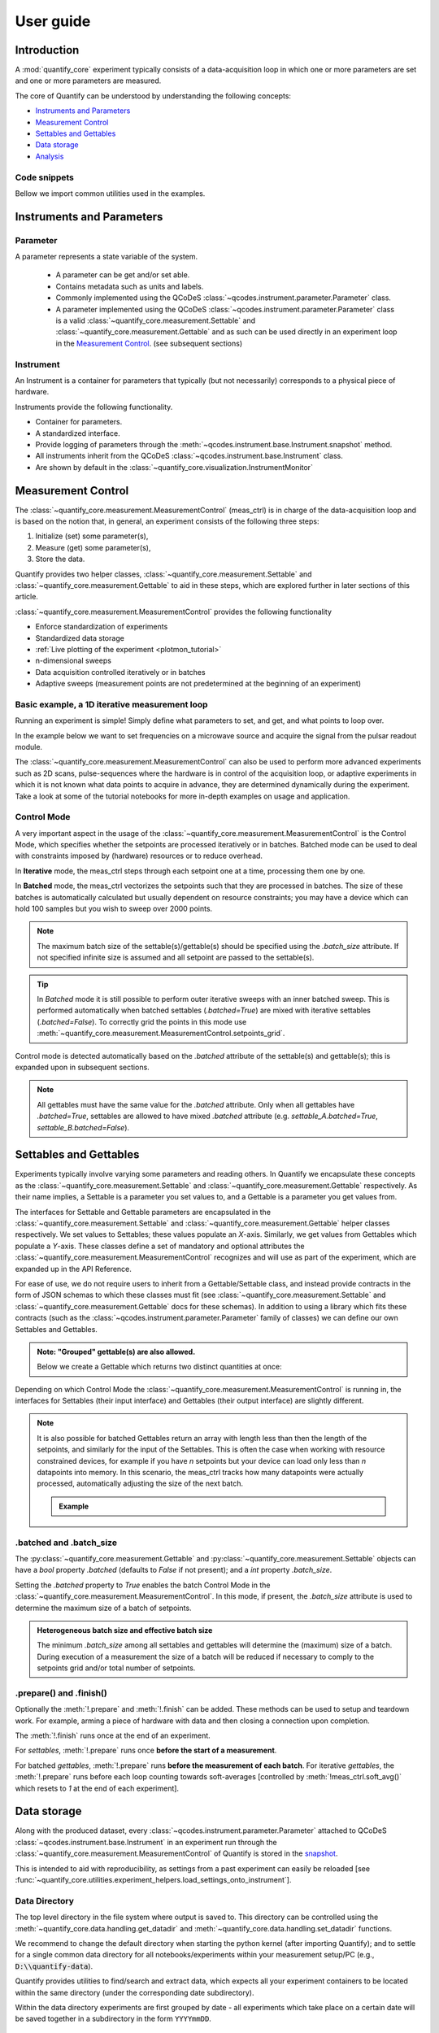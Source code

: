 .. DO NOT EDIT, CHANGES WILL BE LOST!
.. Automatically generated by the notebook_to_jupyter_sphinx sphinx extension.




.. jupyter-execute::
    :hide-code:

    # pylint: disable=line-too-long
    # pylint: disable=wrong-import-order
    # pylint: disable=wrong-import-position
    # pylint: disable=pointless-string-statement
    # pylint: disable=pointless-statement
    # pylint: disable=invalid-name
    # pylint: disable=duplicate-code
    # pylint: disable=too-many-lines
    # pylint: disable=no-self-use
    # pylint: disable=too-few-public-methods



.. _user-guide:


==========
User guide
==========


Introduction
============


A :mod:`quantify_core` experiment typically consists of a data-acquisition loop in which one or more parameters are set and one or more parameters are measured.


The core of Quantify can be understood by understanding the following concepts:


- `Instruments and Parameters`_
- `Measurement Control`_
- `Settables and Gettables`_
- `Data storage`_
- `Analysis`_


Code snippets
-------------


.. seealso::

    The complete source code of the examples on this page can be found in

    :jupyter-download:notebook:`usage.py`

    :jupyter-download:script:`usage.py`


Bellow we import common utilities used in the examples.


.. jupyter-execute::


    import tempfile
    from pathlib import Path

    import matplotlib.pyplot as plt
    import numpy as np
    import xarray as xr
    from directory_tree import display_tree
    from qcodes import Instrument, ManualParameter, Parameter, validators
    from scipy.optimize import minimize_scalar

    import quantify_core.data.handling as dh
    from quantify_core.analysis import base_analysis as ba
    from quantify_core.analysis import cosine_analysis as ca
    from quantify_core.measurement import Gettable, MeasurementControl
    from quantify_core.utilities.dataset_examples import mk_2d_dataset_v1
    from quantify_core.utilities.examples_support import (
        default_datadir,
        mk_cosine_instrument,
    )
    from quantify_core.utilities.inspect_utils import display_source_code

    dh.set_datadir(default_datadir())
    meas_ctrl = MeasurementControl("meas_ctrl")



Instruments and Parameters
==========================


Parameter
---------


A parameter represents a state variable of the system.

    - A parameter can be get and/or set able.
    - Contains metadata such as units and labels.
    - Commonly implemented using the QCoDeS :class:`~qcodes.instrument.parameter.Parameter` class.
    - A parameter implemented using the QCoDeS :class:`~qcodes.instrument.parameter.Parameter` class is a valid :class:`~quantify_core.measurement.Settable` and :class:`~quantify_core.measurement.Gettable` and as such can be used directly in an experiment loop in the `Measurement Control`_. (see subsequent sections)


Instrument
----------


An Instrument is a container for parameters that typically (but not necessarily) corresponds to a physical piece of hardware.


Instruments provide the following functionality.


- Container for parameters.
- A standardized interface.
- Provide logging of parameters through the :meth:`~qcodes.instrument.base.Instrument.snapshot` method.
- All instruments inherit from the QCoDeS :class:`~qcodes.instrument.base.Instrument` class.
- Are shown by default in the :class:`~quantify_core.visualization.InstrumentMonitor`


Measurement Control
===================


The :class:`~quantify_core.measurement.MeasurementControl` (meas_ctrl) is in charge of the data-acquisition loop and is based on the notion that, in general, an experiment consists of the following three steps:


1. Initialize (set) some parameter(s),
2. Measure (get) some parameter(s),
3. Store the data.


Quantify provides two helper classes, :class:`~quantify_core.measurement.Settable` and :class:`~quantify_core.measurement.Gettable` to aid in these steps, which are explored further in later sections of this article.


:class:`~quantify_core.measurement.MeasurementControl` provides the following functionality


- Enforce standardization of experiments
- Standardized data storage
- :ref:`Live plotting of the experiment <plotmon_tutorial>`
- n-dimensional sweeps
- Data acquisition controlled iteratively or in batches
- Adaptive sweeps (measurement points are not predetermined at the beginning of an experiment)


Basic example, a 1D iterative measurement loop
----------------------------------------------


Running an experiment is simple!
Simply define what parameters to set, and get, and what points to loop over.


In the example below we want to set frequencies on a microwave source and acquire the signal from the pulsar readout module.


.. jupyter-execute::
    :hide-code:

    mw_source1 = Instrument("mw_source1")
    # NB: for brevity only, this not the proper way of adding parameters to QCoDeS instruments
    mw_source1.freq = ManualParameter(
        name="freq",
        label="Frequency",
        unit="Hz",
        vals=validators.Numbers(),
        initial_value=1.0,
    )

    pulsar_QRM = Instrument("pulsar_QRM")
    # NB: for brevity only, this not the proper way of adding parameters to QCoDeS instruments
    pulsar_QRM.signal = Parameter(
        name="sig_a", label="Signal", unit="V", get_cmd=lambda: mw_source1.freq() * 1e-8
    )



.. jupyter-execute::

    meas_ctrl.settables(
        mw_source1.freq
    )  # We want to set the frequency of a microwave source
    meas_ctrl.setpoints(np.arange(5e9, 5.2e9, 100e3))  # Scan around 5.1 GHz
    meas_ctrl.gettables(pulsar_QRM.signal)  # acquire the signal from the pulsar QRM
    dset = meas_ctrl.run(name="Frequency sweep")  # run the experiment



The :class:`~quantify_core.measurement.MeasurementControl` can also be used to perform more advanced experiments such as 2D scans, pulse-sequences where the hardware is in control of the acquisition loop, or adaptive experiments in which it is not known what data points to acquire in advance, they are determined dynamically during the experiment.
Take a look at some of the tutorial notebooks for more in-depth examples on usage and application.


Control Mode
------------


A very important aspect in the usage of the :class:`~quantify_core.measurement.MeasurementControl` is the Control Mode, which specifies whether the setpoints are processed iteratively or in batches.
Batched mode can be used to deal with constraints imposed by (hardware) resources or to reduce overhead.


In **Iterative** mode, the meas_ctrl steps through each setpoint one at a time, processing them one by one.


In **Batched** mode, the meas_ctrl vectorizes the setpoints such that they are processed in batches.
The size of these batches is automatically calculated but usually dependent on resource constraints; you may have a device which can hold 100 samples but you wish to sweep over 2000 points.


.. note:: The maximum batch size of the settable(s)/gettable(s) should be specified using the `.batch_size` attribute. If not specified infinite size is assumed and all setpoint are passed to the settable(s).


.. tip:: In *Batched* mode it is still possible to perform outer iterative sweeps with an inner batched sweep. This is performed automatically when batched settables (`.batched=True`) are mixed with iterative settables (`.batched=False`). To correctly grid the points in this mode use :meth:`~quantify_core.measurement.MeasurementControl.setpoints_grid`.


Control mode is detected automatically based on the `.batched` attribute of the settable(s) and gettable(s); this is expanded upon in subsequent sections.


.. note:: All gettables must have the same value for the `.batched` attribute. Only when all gettables have `.batched=True`, settables are allowed to have mixed `.batched` attribute (e.g. `settable_A.batched=True`, `settable_B.batched=False`).


Settables and Gettables
=======================


Experiments typically involve varying some parameters and reading others. In Quantify we encapsulate these concepts as the :class:`~quantify_core.measurement.Settable` and :class:`~quantify_core.measurement.Gettable` respectively.
As their name implies, a Settable is a parameter you set values to, and a Gettable is a parameter you get values from.


The interfaces for Settable and Gettable parameters are encapsulated in the :class:`~quantify_core.measurement.Settable` and :class:`~quantify_core.measurement.Gettable` helper classes respectively.
We set values to Settables; these values populate an `X`-axis.
Similarly, we get values from Gettables which populate a `Y`-axis.
These classes define a set of mandatory and optional attributes the :class:`~quantify_core.measurement.MeasurementControl` recognizes and will use as part of the experiment, which are expanded up in the API Reference.


For ease of use, we do not require users to inherit from a Gettable/Settable class, and instead provide contracts in the form of JSON schemas to which these classes must fit (see :class:`~quantify_core.measurement.Settable` and :class:`~quantify_core.measurement.Gettable` docs for these schemas).
In addition to using a library which fits these contracts (such as the :class:`~qcodes.instrument.parameter.Parameter` family of classes) we can define our own Settables and Gettables.


.. jupyter-execute::

    t = ManualParameter("time", label="Time", unit="s")


    class WaveGettable:
        """An examples of a gettable."""

        def __init__(self):
            self.unit = "V"
            self.label = "Amplitude"
            self.name = "sine"

        def get(self):
            """Return the gettable value."""
            return np.sin(t() / np.pi)

        def prepare(self) -> None:
            """Optional methods to prepare can be left undefined."""
            print("Preparing the WaveGettable for acquisition.")

        def finish(self) -> None:
            """Optional methods to finish can be left undefined."""
            print("Finishing WaveGettable to wrap up the experiment.")


    # verify compliance with the Gettable format
    wave_gettable = WaveGettable()
    Gettable(wave_gettable)



.. admonition:: Note: "Grouped" gettable(s) are also allowed.
    :class: dropdown

    Below we create a Gettable which returns two distinct quantities at once:


    .. jupyter-execute::

        t = ManualParameter(
            "time",
            label="Time",
            unit="s",
            vals=validators.Numbers(),  # accepts a single number, e.g. a float or integer
        )


        class DualWave1D:
            """Example of a "dual" gettable."""

            def __init__(self):
                self.unit = ["V", "V"]
                self.label = ["Sine Amplitude", "Cosine Amplitude"]
                self.name = ["sin", "cos"]

            def get(self):
                """Return the value of the gettable."""
                return np.array([np.sin(t() / np.pi), np.cos(t() / np.pi)])

            # N.B. the optional prepare and finish methods are omitted in this Gettable.


        # verify compliance with the Gettable format
        wave_gettable = DualWave1D()
        Gettable(wave_gettable)



Depending on which Control Mode the :class:`~quantify_core.measurement.MeasurementControl` is running in, the interfaces for Settables (their input interface) and Gettables (their output interface) are slightly different.


.. note::

    It is also possible for batched Gettables return an array with length less than then the length of the setpoints, and similarly for the input of the Settables.
    This is often the case when working with resource constrained devices, for example if you have *n* setpoints but your device can load only less than *n* datapoints into memory.
    In this scenario, the meas_ctrl tracks how many datapoints were actually processed, automatically adjusting the size of the next batch.

    .. admonition:: Example
        :class: dropdown, note


        .. jupyter-execute::

            time = ManualParameter(
                name="time",
                label="Time",
                unit="s",
                vals=validators.Arrays(),  # accepts an array of values
            )
            signal = Parameter(
                name="sig_a", label="Signal", unit="V", get_cmd=lambda: np.cos(time())
            )

            time.batched = True
            time.batch_size = 5
            signal.batched = True
            signal.batch_size = 10

            meas_ctrl.settables(time)
            meas_ctrl.gettables(signal)
            meas_ctrl.setpoints(np.linspace(0, 7, 23))
            dset = meas_ctrl.run("my experiment")
            dset_grid = dh.to_gridded_dataset(dset)

            dset_grid.y0.plot()



.. _sec-batched-and-batch_size:


.batched and .batch_size
------------------------


The :py:class:`~quantify_core.measurement.Gettable` and :py:class:`~quantify_core.measurement.Settable` objects can have a `bool` property `.batched` (defaults to `False` if not present); and a `int` property `.batch_size`.


Setting the `.batched` property to `True` enables the batch Control Mode in the :class:`~quantify_core.measurement.MeasurementControl`. In this mode, if present, the `.batch_size` attribute is used to determine the maximum size of a batch of setpoints.


.. admonition:: Heterogeneous batch size and effective batch size
    :class: dropdown, note

    The minimum `.batch_size` among all settables and gettables will determine the (maximum) size of a batch. During execution of a measurement the size of a batch will be reduced if necessary to comply to the setpoints grid and/or total number of setpoints.


.prepare() and .finish()
------------------------


Optionally the :meth:`!.prepare` and :meth:`!.finish` can be added.
These methods can be used to setup and teardown work. For example, arming a piece of hardware with data and then closing a connection upon completion.


The :meth:`!.finish` runs once at the end of an experiment.


For `settables`, :meth:`!.prepare` runs once **before the start of a measurement**.


For batched `gettables`, :meth:`!.prepare` runs **before the measurement of each batch**. For iterative `gettables`, the :meth:`!.prepare` runs before each loop counting towards soft-averages [controlled by :meth:`!meas_ctrl.soft_avg()` which resets to `1` at the end of each experiment].


.. _data_storage:


Data storage
============


Along with the produced dataset, every :class:`~qcodes.instrument.parameter.Parameter` attached to QCoDeS :class:`~qcodes.instrument.base.Instrument` in an experiment run through the :class:`~quantify_core.measurement.MeasurementControl` of Quantify is stored in the `snapshot`_.


This is intended to aid with reproducibility, as settings from a past experiment can easily be reloaded [see :func:`~quantify_core.utilities.experiment_helpers.load_settings_onto_instrument`].


Data Directory
--------------


The top level directory in the file system where output is saved to.
This directory can be controlled using the :meth:`~quantify_core.data.handling.get_datadir` and :meth:`~quantify_core.data.handling.set_datadir` functions.


We recommend to change the default directory when starting the python kernel (after importing Quantify); and to settle for a single common data directory for all notebooks/experiments within your measurement setup/PC (e.g., :code:`D:\\quantify-data`).


Quantify provides utilities to find/search and extract data, which expects all your experiment containers to be located within the same directory (under the corresponding date subdirectory).


Within the data directory experiments are first grouped by date -
all experiments which take place on a certain date will be saved together in a subdirectory in the form ``YYYYmmDD``.


Experiment Container
--------------------


Individual experiments are saved to their own subdirectories (of the Data Directory) named based on the :class:`~quantify_core.data.types.TUID` and the :code:`<experiment name (if any)>`.


.. note::
    TUID: A Time-based Unique ID is of the form :code:`YYYYmmDD-HHMMSS-sss-<random 6 character string>` and these subdirectories' names take the form :code:`YYYYmmDD-HHMMSS-sss-<random 6 character string><-experiment name (if any)>`.


These subdirectories are termed 'Experiment Containers', typical output being the Dataset in hdf5 format and a JSON format file describing Parameters, Instruments and such.


Furthermore, additional analysis such as fits can also be written to this directory, storing all data in one location.


An experiment container within a data directory with the name `"quantify-data"` thus will look similar to:


.. jupyter-execute::
    :hide-code:

    with tempfile.TemporaryDirectory() as tmpdir:
        old_dir = dh.get_datadir()
        dh.set_datadir(Path(tmpdir) / "quantify-data")
        # we generate a dummy dataset and a few empty dirs for pretty printing
        (Path(dh.get_datadir()) / "20210301").mkdir()
        (Path(dh.get_datadir()) / "20210428").mkdir()

        quantify_dataset = mk_2d_dataset_v1()
        ba.BasicAnalysis(dataset=quantify_dataset).run()
        # to make sure the full path is displayed
        print(display_tree(dh.get_datadir(), string_rep=True), end="")
        dh.set_datadir(old_dir)



Dataset
-------


The Dataset is implemented with a **specific** convention using the :class:`xarray.Dataset` class.


Quantify arranges data along two types of axes: `X` and `Y`.
In each dataset there will be *n* `X`-type axes and *m* `Y`-type axes. For example, the dataset produced in an experiment where we sweep 2 parameters (settables) and measure 3 other parameters (all 3 returned by a Gettable), we will have *n* = 2 and *m* = 3.
Each `X` axis represents a dimension of the setpoints provided. The `Y` axes represent the output of the Gettable.
Each axis type are numbered ascending from 0 (e.g. :code:`x0`, :code:`x1`, :code:`y0`, :code:`y1`, :code:`y2`), and each stores information described by the :class:`~quantify_core.measurement.Settable` and
:class:`~quantify_core.measurement.Gettable` classes, such as titles and units. The Dataset object also stores some further metadata,
such as the :class:`~quantify_core.data.types.TUID` of the experiment which it was generated from.


For example, consider an experiment varying time and amplitude against a Cosine function.
The resulting dataset will look similar to the following:


.. jupyter-execute::

    # plot the columns of the dataset
    _, axs = plt.subplots(3, 1, sharex=True)
    xr.plot.line(quantify_dataset.x0[:54], label="x0", ax=axs[0], marker=".")
    xr.plot.line(quantify_dataset.x1[:54], label="x1", ax=axs[1], color="C1", marker=".")
    xr.plot.line(quantify_dataset.y0[:54], label="y0", ax=axs[2], color="C2", marker=".")
    tuple(ax.legend() for ax in axs)
    # return the dataset
    quantify_dataset



Associating dimensions to coordinates
~~~~~~~~~~~~~~~~~~~~~~~~~~~~~~~~~~~~~


To support both gridded and non-gridded data, we use :doc:`Xarray <xarray:index>` using only `Data Variables` and `Coordinates` **with a single** `Dimension` (corresponding to the order of the setpoints).


This is necessary as in the non-gridded case the dataset will be a perfect sparse array, usability of which is cumbersome.
A prominent example of non-gridded use-cases can be found :ref:`adaptive_tutorial`.


To allow for some of Xarray's more advanced functionality, such as the in-built graphing or query system we provide a dataset conversion utility :func:`~quantify_core.data.handling.to_gridded_dataset`.
This function reshapes the data and associates dimensions to the dataset [which can also be used for 1D datasets].


.. jupyter-execute::
    :emphasize-lines: 1

    gridded_dset = dh.to_gridded_dataset(quantify_dataset)
    gridded_dset.y0.plot()
    gridded_dset



Snapshot
--------


The configuration for each QCoDeS :class:`~qcodes.instrument.base.Instrument` used in this experiment. This information is automatically collected for all Instruments in use.
It is useful for quickly reconstructing a complex set-up or verifying that :class:`~qcodes.instrument.parameter.Parameter` objects are as expected.


.. _analysis_usage:


Analysis
========


To aid with data analysis, quantify comes with an :mod:`~quantify_core.analysis` module containing a base data-analysis class (:class:`~quantify_core.analysis.base_analysis.BaseAnalysis`) that is intended to serve as a template for analysis scripts and several standard analyses such as the :class:`~quantify_core.analysis.base_analysis.BasicAnalysis`, the :class:`~quantify_core.analysis.base_analysis.Basic2DAnalysis` and the :class:`~quantify_core.analysis.spectroscopy_analysis.ResonatorSpectroscopyAnalysis`.


The idea behind the analysis class is that most analyses follow a common structure consisting of steps such as data extraction, data processing, fitting to some model, creating figures, and saving the analysis results.


To showcase the analysis usage we generates a dataset that we would like to analyze.


.. admonition:: Generate a dataset labeled "Cosine experiment"
    :class: dropdown, note


    .. jupyter-execute::

        display_source_code(mk_cosine_instrument)



    .. jupyter-execute::

        pars = mk_cosine_instrument()
        meas_ctrl.settables(pars.t)
        meas_ctrl.setpoints(np.linspace(0, 2, 50))
        meas_ctrl.gettables(pars.sig)
        dataset = meas_ctrl.run("Cosine experiment")
        dataset



Using an analysis class
-----------------------


Running an analysis is very simple:


.. jupyter-execute::

    a_obj = ca.CosineAnalysis(label="Cosine experiment")
    a_obj.run()  # execute the analysis.
    a_obj.display_figs_mpl()  # displays the figures created in previous step.



The analysis was executed against the last dataset that has the label `"Cosine experiment"` in the filename.


After the analysis the experiment container will look similar to the following:


.. jupyter-execute::

    experiment_container_path = dh.locate_experiment_container(tuid=dataset.tuid)
    print(display_tree(experiment_container_path, string_rep=True), end="")



The analysis object contains several useful methods and attributes such as the :code:`quantities_of_interest`, intended to store relevant quantities extracted during analysis, and the processed dataset.


.. jupyter-execute::

    # for example, the fitted frequency and amplitude are stored
    freq = a_obj.quantities_of_interest["frequency"]
    amp = a_obj.quantities_of_interest["amplitude"]
    print(f"frequency {freq}")
    print(f"amplitude {amp}")



The use of these methods and attributes is described in more detail in :ref:`analysis_framework_tutorial`.


Creating a custom analysis class
--------------------------------


The analysis steps and their order of execution is determined by the :attr:`~quantify_core.analysis.base_analysis.BaseAnalysis.analysis_steps` attribute as an :class:`~enum.Enum` (:class:`~quantify_core.analysis.base_analysis.AnalysisSteps`). The corresponding steps are implemented as methods of the analysis class.
An analysis class inheriting from the abstract-base-class (:class:`~quantify_core.analysis.base_analysis.BaseAnalysis`) will only have to implement those methods that are unique to the custom analysis. Additionally, if required, a customized analysis flow can be specified by assigning it to the :attr:`~quantify_core.analysis.base_analysis.BaseAnalysis.analysis_steps` attribute.


The simplest example of an analysis class is the :class:`~quantify_core.analysis.base_analysis.BasicAnalysis` that only implements the :meth:`~quantify_core.analysis.base_analysis.BasicAnalysis.create_figures` method and relies on the base class for data extraction and saving of the figures.


Take a look at the source code (also available in the API reference):


.. admonition:: BasicAnalysis source code
    :class: dropdown, note


    .. jupyter-execute::

        display_source_code(ba.BasicAnalysis)



A slightly more complex use case is the :class:`~quantify_core.analysis.spectroscopy_analysis.ResonatorSpectroscopyAnalysis` that implements :meth:`~quantify_core.analysis.spectroscopy_analysis.ResonatorSpectroscopyAnalysis.process_data` to cast the data to a complex-valued array, :meth:`~quantify_core.analysis.spectroscopy_analysis.ResonatorSpectroscopyAnalysis.run_fitting` where a fit is performed using a model (from the :mod:`quantify_core.analysis.fitting_models` library), and :meth:`~quantify_core.analysis.spectroscopy_analysis.ResonatorSpectroscopyAnalysis.create_figures` where the data and the fitted curve are plotted together.


Creating a custom analysis for a particular type of dataset is showcased in the :ref:`analysis_framework_tutorial`. There you will also learn some other capabilities of the analysis and practical productivity tips.


.. seealso::
    :ref:`Analysis API documentation <analysis_api>` and :ref:`analysis_framework_tutorial`.


Examples: Settables and Gettables
=================================
Below we give several examples of experiment using Settables and Gettables in different control modes.


Iterative control mode
----------------------


Single-float-valued settable(s) and gettable(s)
~~~~~~~~~~~~~~~~~~~~~~~~~~~~~~~~~~~~~~~~~~~~~~~


- Each settable accepts a single float value.
- Gettables return a single float value.

.. admonition:: 1D
    :class: dropdown


    .. jupyter-execute::

        time = ManualParameter(
            name="time", label="Time", unit="s", vals=validators.Numbers(), initial_value=1
        )
        signal = Parameter(
            name="sig_a", label="Signal", unit="V", get_cmd=lambda: np.cos(time())
        )

        meas_ctrl.settables(time)
        meas_ctrl.gettables(signal)
        meas_ctrl.setpoints(np.linspace(0, 7, 20))
        dset = meas_ctrl.run("my experiment")
        dset_grid = dh.to_gridded_dataset(dset)

        dset_grid.y0.plot(marker="o")
        dset_grid



.. admonition:: 2D
    :class: dropdown


    .. jupyter-execute::

        time_a = ManualParameter(
            name="time_a", label="Time A", unit="s", vals=validators.Numbers(), initial_value=1
        )
        time_b = ManualParameter(
            name="time_b", label="Time B", unit="s", vals=validators.Numbers(), initial_value=1
        )
        signal = Parameter(
            name="sig_a",
            label="Signal A",
            unit="V",
            get_cmd=lambda: np.exp(time_a()) + 0.5 * np.exp(time_b()),
        )

        meas_ctrl.settables([time_a, time_b])
        meas_ctrl.gettables(signal)
        meas_ctrl.setpoints_grid([np.linspace(0, 5, 10), np.linspace(5, 0, 12)])
        dset = meas_ctrl.run("my experiment")
        dset_grid = dh.to_gridded_dataset(dset)

        dset_grid.y0.plot(cmap="viridis")
        dset_grid



.. admonition:: ND
    :class: dropdown

    For more dimensions you only need to pass more settables and the corresponding setpoints.


.. admonition:: 1D adaptive
    :class: dropdown


    .. jupyter-execute::

        time = ManualParameter(
            name="time", label="Time", unit="s", vals=validators.Numbers(), initial_value=1
        )
        signal = Parameter(
            name="sig_a", label="Signal", unit="V", get_cmd=lambda: np.cos(time())
        )
        meas_ctrl.settables(time)
        meas_ctrl.gettables(signal)
        dset = meas_ctrl.run_adaptive("1D minimizer", {"adaptive_function": minimize_scalar})

        dset_ad = dh.to_gridded_dataset(dset)
        # add a grey cosine for reference
        x = np.linspace(np.min(dset_ad["x0"]), np.max(dset_ad["x0"]), 101)
        y = np.cos(x)
        plt.plot(x, y, c="grey", ls="--")
        _ = dset_ad.y0.plot(marker="o")



Single-float-valued settable(s) with multiple float-valued gettable(s)
~~~~~~~~~~~~~~~~~~~~~~~~~~~~~~~~~~~~~~~~~~~~~~~~~~~~~~~~~~~~~~~~~~~~~~


- Each settable accepts a single float value.
- Gettables return a 1D array of floats, with each element corresponding to a *different Y dimension*.


We exemplify a 2D case, however there is no limitation on the number of settables.

.. admonition:: 2D
    :class: dropdown


    .. jupyter-execute::

        time_a = ManualParameter(
            name="time_a", label="Time A", unit="s", vals=validators.Numbers(), initial_value=1
        )
        time_b = ManualParameter(
            name="time_b", label="Time B", unit="s", vals=validators.Numbers(), initial_value=1
        )

        signal = Parameter(
            name="sig_a",
            label="Signal A",
            unit="V",
            get_cmd=lambda: np.exp(time_a()) + 0.5 * np.exp(time_b()),
        )


        class DualWave2D:
            """A "dual" gettable example that depends on two settables."""

            def __init__(self):
                self.unit = ["V", "V"]
                self.label = ["Sine Amplitude", "Cosine Amplitude"]
                self.name = ["sin", "cos"]

            def get(self):
                """Returns the value of the gettable."""
                return np.array([np.sin(time_a() * np.pi), np.cos(time_b() * np.pi)])


        dual_wave = DualWave2D()
        meas_ctrl.settables([time_a, time_b])
        meas_ctrl.gettables([signal, dual_wave])
        meas_ctrl.setpoints_grid([np.linspace(0, 3, 21), np.linspace(4, 0, 20)])
        dset = meas_ctrl.run("my experiment")
        dset_grid = dh.to_gridded_dataset(dset)

        for yi, cmap in zip(("y0", "y1", "y2"), ("viridis", "inferno", "plasma")):
            dset_grid[yi].plot(cmap=cmap)
            plt.show()
        dset_grid



Batched control mode
--------------------


Float-valued array settable(s) and gettable(s)
~~~~~~~~~~~~~~~~~~~~~~~~~~~~~~~~~~~~~~~~~~~~~~~


- Gettables return a 1D array of float values with each element corresponding to a datapoint *in a single Y dimension*.

.. admonition:: 1D
    :class: dropdown

    - Each settable accepts a 1D array of float values corresponding to all setpoints for a single *X dimension*.


    .. jupyter-execute::

        time = ManualParameter(
            name="time",
            label="Time",
            unit="s",
            vals=validators.Arrays(),
            initial_value=np.array([1, 2, 3]),
        )
        signal = Parameter(
            name="sig_a", label="Signal", unit="V", get_cmd=lambda: np.cos(time())
        )

        time.batched = True
        signal.batched = True

        meas_ctrl.settables(time)
        meas_ctrl.gettables(signal)
        meas_ctrl.setpoints(np.linspace(0, 7, 20))
        dset = meas_ctrl.run("my experiment")
        dset_grid = dh.to_gridded_dataset(dset)

        dset_grid.y0.plot(marker="o")
        print(f"\nNOTE: The gettable returns an array:\n\n{signal.get()}")
        dset_grid



.. admonition:: 2D (1D batch with iterative outer loop)
    :class: dropdown

    - One settable (at least) accepts a 1D array of float values corresponding to all setpoints for the corresponding *X dimension*.
    - One settable (at least) accepts a float value corresponding to its *X dimension*. The meas_ctrl will set the value of each of these iterative settables before each batch.


    .. jupyter-execute::

        time_a = ManualParameter(
            name="time_a", label="Time A", unit="s", vals=validators.Numbers(), initial_value=1
        )
        time_b = ManualParameter(
            name="time_b",
            label="Time B",
            unit="s",
            vals=validators.Arrays(),
            initial_value=np.array([1, 2, 3]),
        )
        signal = Parameter(
            name="sig_a",
            label="Signal A",
            unit="V",
            get_cmd=lambda: np.exp(time_a()) + 0.5 * np.exp(time_b()),
        )

        time_b.batched = True
        time_b.batch_size = 12
        signal.batched = True

        meas_ctrl.settables([time_a, time_b])
        meas_ctrl.gettables(signal)
        # `setpoints_grid` will take into account the `.batched` attribute
        meas_ctrl.setpoints_grid([np.linspace(0, 5, 10), np.linspace(4, 0, time_b.batch_size)])
        dset = meas_ctrl.run("my experiment")
        dset_grid = dh.to_gridded_dataset(dset)

        dset_grid.y0.plot(cmap="viridis")
        dset_grid



Float-valued array settable(s) with multi-return float-valued array gettable(s)
~~~~~~~~~~~~~~~~~~~~~~~~~~~~~~~~~~~~~~~~~~~~~~~~~~~~~~~~~~~~~~~~~~~~~~~~~~~~~~~


- Each settable accepts a 1D array of float values corresponding to all setpoints for a single *X dimension*.
- Gettables return a 2D array of float values with each row representing a *different Y dimension*, i.e. each column is a datapoint corresponding to each setpoint.

.. admonition:: 1D
    :class: dropdown


    .. jupyter-execute::

        time = ManualParameter(
            name="time",
            label="Time",
            unit="s",
            vals=validators.Arrays(),
            initial_value=np.array([1, 2, 3]),
        )


        class DualWaveBatched:
            """A "dual" batched gettable example."""

            def __init__(self):
                self.unit = ["V", "V"]
                self.label = ["Amplitude W1", "Amplitude W2"]
                self.name = ["sine", "cosine"]
                self.batched = True
                self.batch_size = 100

            def get(self):
                """Returns the value of the gettable."""
                return np.array([np.sin(time() * np.pi), np.cos(time() * np.pi)])


        time.batched = True
        dual_wave = DualWaveBatched()

        meas_ctrl.settables(time)
        meas_ctrl.gettables(dual_wave)
        meas_ctrl.setpoints(np.linspace(0, 7, 100))
        dset = meas_ctrl.run("my experiment")
        dset_grid = dh.to_gridded_dataset(dset)

        _, ax = plt.subplots()
        dset_grid.y0.plot(marker="o", label="y0", ax=ax)
        dset_grid.y1.plot(marker="s", label="y1", ax=ax)
        _ = ax.legend()
